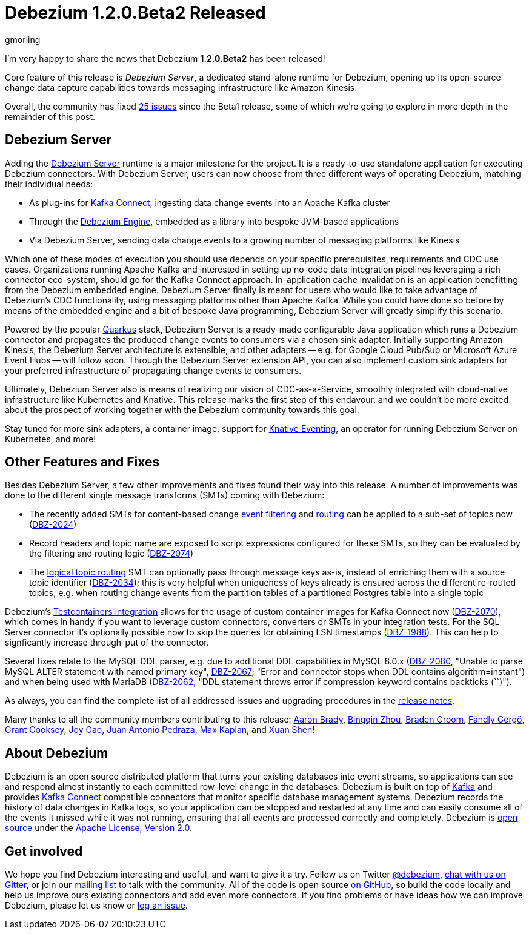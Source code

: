 = Debezium 1.2.0.Beta2 Released
gmorling
:awestruct-tags: [ releases, mysql, postgres, mongodb, sqlserver, cassandra, db2, testcontainers, debezium-server ]
:awestruct-layout: blog-post

I'm very happy to share the news that Debezium *1.2.0.Beta2* has been released!

Core feature of this release is _Debezium Server_,
a dedicated stand-alone runtime for Debezium, opening up its open-source change data capture capabilities towards messaging infrastructure like Amazon Kinesis.

Overall, the community has fixed https://issues.redhat.com/issues/?jql=project%20%3D%20DBZ%20AND%20fixVersion%20%3D%201.2.0.Beta2%20ORDER%20BY%20issuetype%20DESC[25 issues] since the Beta1 release,
some of which we're going to explore in more depth in the remainder of this post.

== Debezium Server

Adding the link:/documentation/reference/operations/debezium-server.html[Debezium Server] runtime is a major milestone for the project.
It is a ready-to-use standalone application for executing Debezium connectors.
With Debezium Server, users can now choose from three different ways of operating Debezium,
matching their individual needs:

* As plug-ins for https://kafka.apache.org/documentation/#connect[Kafka Connect], ingesting data change events into an Apache Kafka cluster
* Through the link:/documentation/reference/development/engine.html[Debezium Engine], embedded as a library into bespoke JVM-based applications
* Via Debezium Server, sending data change events to a growing number of messaging platforms like Kinesis

Which one of these modes of execution you should use depends on your specific prerequisites, requirements and CDC use cases.
Organizations running Apache Kafka and interested in setting up no-code data integration pipelines leveraging a rich connector eco-system, should go for the Kafka Connect approach.
In-application cache invalidation is an application benefitting from the Debezium embedded engine.
Debezium Server finally is meant for users who would like to take advantage of Debezium's CDC functionality,
using messaging platforms other than Apache Kafka.
While you could have done so before by means of the embedded engine and a bit of bespoke Java programming,
Debezium Server will greatly simplify this scenario.

Powered by the popular https://quarkus.io/[Quarkus] stack,
Debezium Server is a ready-made configurable Java application which runs a Debezium connector and propagates the produced change events to consumers via a chosen sink adapter.
Initially supporting Amazon Kinesis, the Debezium Server architecture is extensible,
and other adapters -- e.g. for Google Cloud Pub/Sub or Microsoft Azure Event Hubs --
will follow soon.
Through the Debezium Server extension API, you can also implement custom sink adapters for your preferred infrastructure of propagating change events to consumers.

Ultimately, Debezium Server also is means of realizing our vision of CDC-as-a-Service,
smoothly integrated with cloud-native infrastructure like Kubernetes and Knative.
This release marks the first step of this endavour, and we couldn't be more excited about the prospect of working together with the Debezium community towards this goal.

Stay tuned for more sink adapters, a container image, support for https://knative.dev/docs/eventing/[Knative Eventing], an operator for running Debezium Server on Kubernetes, and more!

== Other Features and Fixes

Besides Debezium Server, a few other improvements and fixes found their way into this release.
A number of improvements was done to the different single message transforms (SMTs) coming with Debezium:
 
* The recently added SMTs for content-based change link:/documentation/reference/configuration/filtering.html[event filtering] and link:/documentation/reference/configuration/content-based-routing.html[routing] can be applied to a sub-set of topics now (https://issues.redhat.com/browse/DBZ-2024[DBZ-2024])
* Record headers and topic name are exposed to script expressions configured for these SMTs, so they can be evaluated by the filtering and routing logic (https://issues.redhat.com/browse/DBZ-2074[DBZ-2074])
* The link:/documentation/reference/configuration/topic-routing.html[logical topic routing] SMT can optionally pass through message keys as-is, instead of enriching them with a source topic identifier (https://issues.redhat.com/browse/DBZ-2034[DBZ-2034]); this is very helpful when uniqueness of keys already is ensured across the different re-routed topics, e.g. when routing change events from the partition tables of a partitioned Postgres table into a single topic

Debezium's link:/documentation/reference/integrations/testcontainers.html[Testcontainers integration] allows for the usage of custom container images for Kafka Connect now (https://issues.redhat.com/browse/DBZ-2070[DBZ-2070]), which comes in handy if you want to leverage custom connectors, converters or SMTs in your integration tests.
For the SQL Server connector it's optionally possible now to skip the queries for obtaining LSN timestamps
(https://issues.redhat.com/browse/DBZ-1988[DBZ-1988]).
This can help to signficantly increase through-put of the connector.

Several fixes relate to the MySQL DDL parser,
e.g. due to additional DDL capabilities in MySQL 8.0.x (https://issues.redhat.com/browse/DBZ-2080[DBZ-2080], "Unable to parse MySQL ALTER statement with named primary key", https://issues.redhat.com/browse/DBZ-2067[DBZ-2067]; "Error and connector stops when DDL contains algorithm=instant") and when being used with MariaDB (https://issues.redhat.com/browse/DBZ-2062[DBZ-2062], "DDL statement throws error if compression keyword contains backticks (``)").

As always, you can find the complete list of all addressed issues and upgrading procedures in the link:/releases/1.2/release-notes/#release-1.2.0-beta2[release notes].

Many thanks to all the community members contributing to this release:
https://github.com/insom[Aaron Brady],
https://github.com/bingqinzhou[Bingqin Zhou],
https://github.com/bradengroom[Braden Groom],
https://github.com/gergof[Fándly Gergő],
https://github.com/grantcooksey[Grant Cooksey],
https://github.com/jgao54[Joy Gao],
https://github.com/jantpedraza[Juan Antonio Pedraza],
https://github.com/kaplanmaxe[Max Kaplan], and
https://github.com/crazy-2020[Xuan Shen]!

== About Debezium

Debezium is an open source distributed platform that turns your existing databases into event streams,
so applications can see and respond almost instantly to each committed row-level change in the databases.
Debezium is built on top of http://kafka.apache.org/[Kafka] and provides http://kafka.apache.org/documentation.html#connect[Kafka Connect] compatible connectors that monitor specific database management systems.
Debezium records the history of data changes in Kafka logs, so your application can be stopped and restarted at any time and can easily consume all of the events it missed while it was not running,
ensuring that all events are processed correctly and completely.
Debezium is link:/license/[open source] under the http://www.apache.org/licenses/LICENSE-2.0.html[Apache License, Version 2.0].

== Get involved

We hope you find Debezium interesting and useful, and want to give it a try.
Follow us on Twitter https://twitter.com/debezium[@debezium], https://gitter.im/debezium/user[chat with us on Gitter],
or join our https://groups.google.com/forum/#!forum/debezium[mailing list] to talk with the community.
All of the code is open source https://github.com/debezium/[on GitHub],
so build the code locally and help us improve ours existing connectors and add even more connectors.
If you find problems or have ideas how we can improve Debezium, please let us know or https://issues.redhat.com/projects/DBZ/issues/[log an issue].

